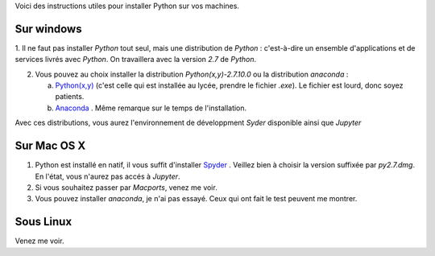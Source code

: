 .. title: Informatique
.. slug: informatique
.. date: 2015-08-20 13:38:50 UTC+02:00
.. tags: 
.. category: 
.. link: 
.. description: 
.. type: text


Voici des instructions utiles pour installer  Python sur vos machines.


Sur windows
-----------

1. Il ne faut pas installer `Python` tout seul, mais une distribution
de `Python` : c'est-à-dire un ensemble d'applications et de services
livrés avec `Python`. On travaillera avec la version `2.7` de `Python`.

2. Vous pouvez au choix installer la distribution `Python(x,y)-2.7.10.0` ou la distribution `anaconda` :

   a. `Python(x,y) <http://python-xy.github.io/downloads.html>`_  (c'est celle qui est installée au lycée, prendre le fichier `.exe`). Le fichier est lourd, donc soyez patients.

   b. `Anaconda <http:///continuum.io/downloads>`_ . Même remarque sur le temps de l'installation.

Avec ces distributions, vous aurez l'environnement de développment `Syder` disponible ainsi que `Jupyter`
  
Sur Mac OS X
------------

1. Python est installé en natif, il vous  suffit d'installer `Spyder <https://bitbucket.org/spyder-ide/spyderlib/downloads>`_ . Veillez bien à choisir la version suffixée par `py2.7.dmg`. En l'état, vous n'aurez pas accés à `Jupyter`.
2. Si vous souhaitez passer par `Macports`, venez me voir.
3. Vous pouvez installer `anaconda`, je n'ai pas essayé. Ceux qui ont fait le test peuvent me montrer.


Sous Linux
----------

Venez me voir.

